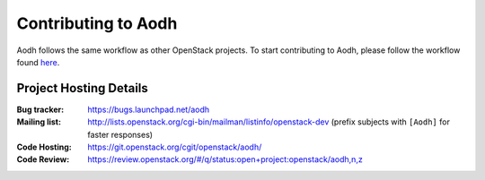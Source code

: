 ..
      Licensed under the Apache License, Version 2.0 (the "License"); you may
      not use this file except in compliance with the License. You may obtain
      a copy of the License at

          http://www.apache.org/licenses/LICENSE-2.0

      Unless required by applicable law or agreed to in writing, software
      distributed under the License is distributed on an "AS IS" BASIS, WITHOUT
      WARRANTIES OR CONDITIONS OF ANY KIND, either express or implied. See the
      License for the specific language governing permissions and limitations
      under the License.

.. _contributing:

======================
 Contributing to Aodh
======================

Aodh follows the same workflow as other OpenStack projects. To start
contributing to Aodh, please follow the workflow found here_.

.. _here: https://wiki.openstack.org/wiki/Gerrit_Workflow


Project Hosting Details
=======================

:Bug tracker: https://bugs.launchpad.net/aodh
:Mailing list: http://lists.openstack.org/cgi-bin/mailman/listinfo/openstack-dev (prefix subjects with ``[Aodh]`` for faster responses)
:Code Hosting: https://git.openstack.org/cgit/openstack/aodh/
:Code Review: https://review.openstack.org/#/q/status:open+project:openstack/aodh,n,z
